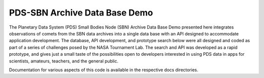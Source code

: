 PDS-SBN Archive Data Base Demo
==============================

The Planetary Data System (PDS) Small Bodies Node (SBN) Archive Data Base Demo presented here integrates
observations of comets from the SBN data archives into a single data base with an API designed to accommodate
application development. The database, API development, and prototype search below were all designed and
coded as part of a series of challenges posed by the NASA Tournament Lab. The search and API was developed as
a rapid prototype, and gives just a small taste of the possibilities open to developers interested in using
PDS data in apps for scientists, amateurs, teachers, and the general public.

Documentation for various aspects of this code is available in the respective docs directories. 
